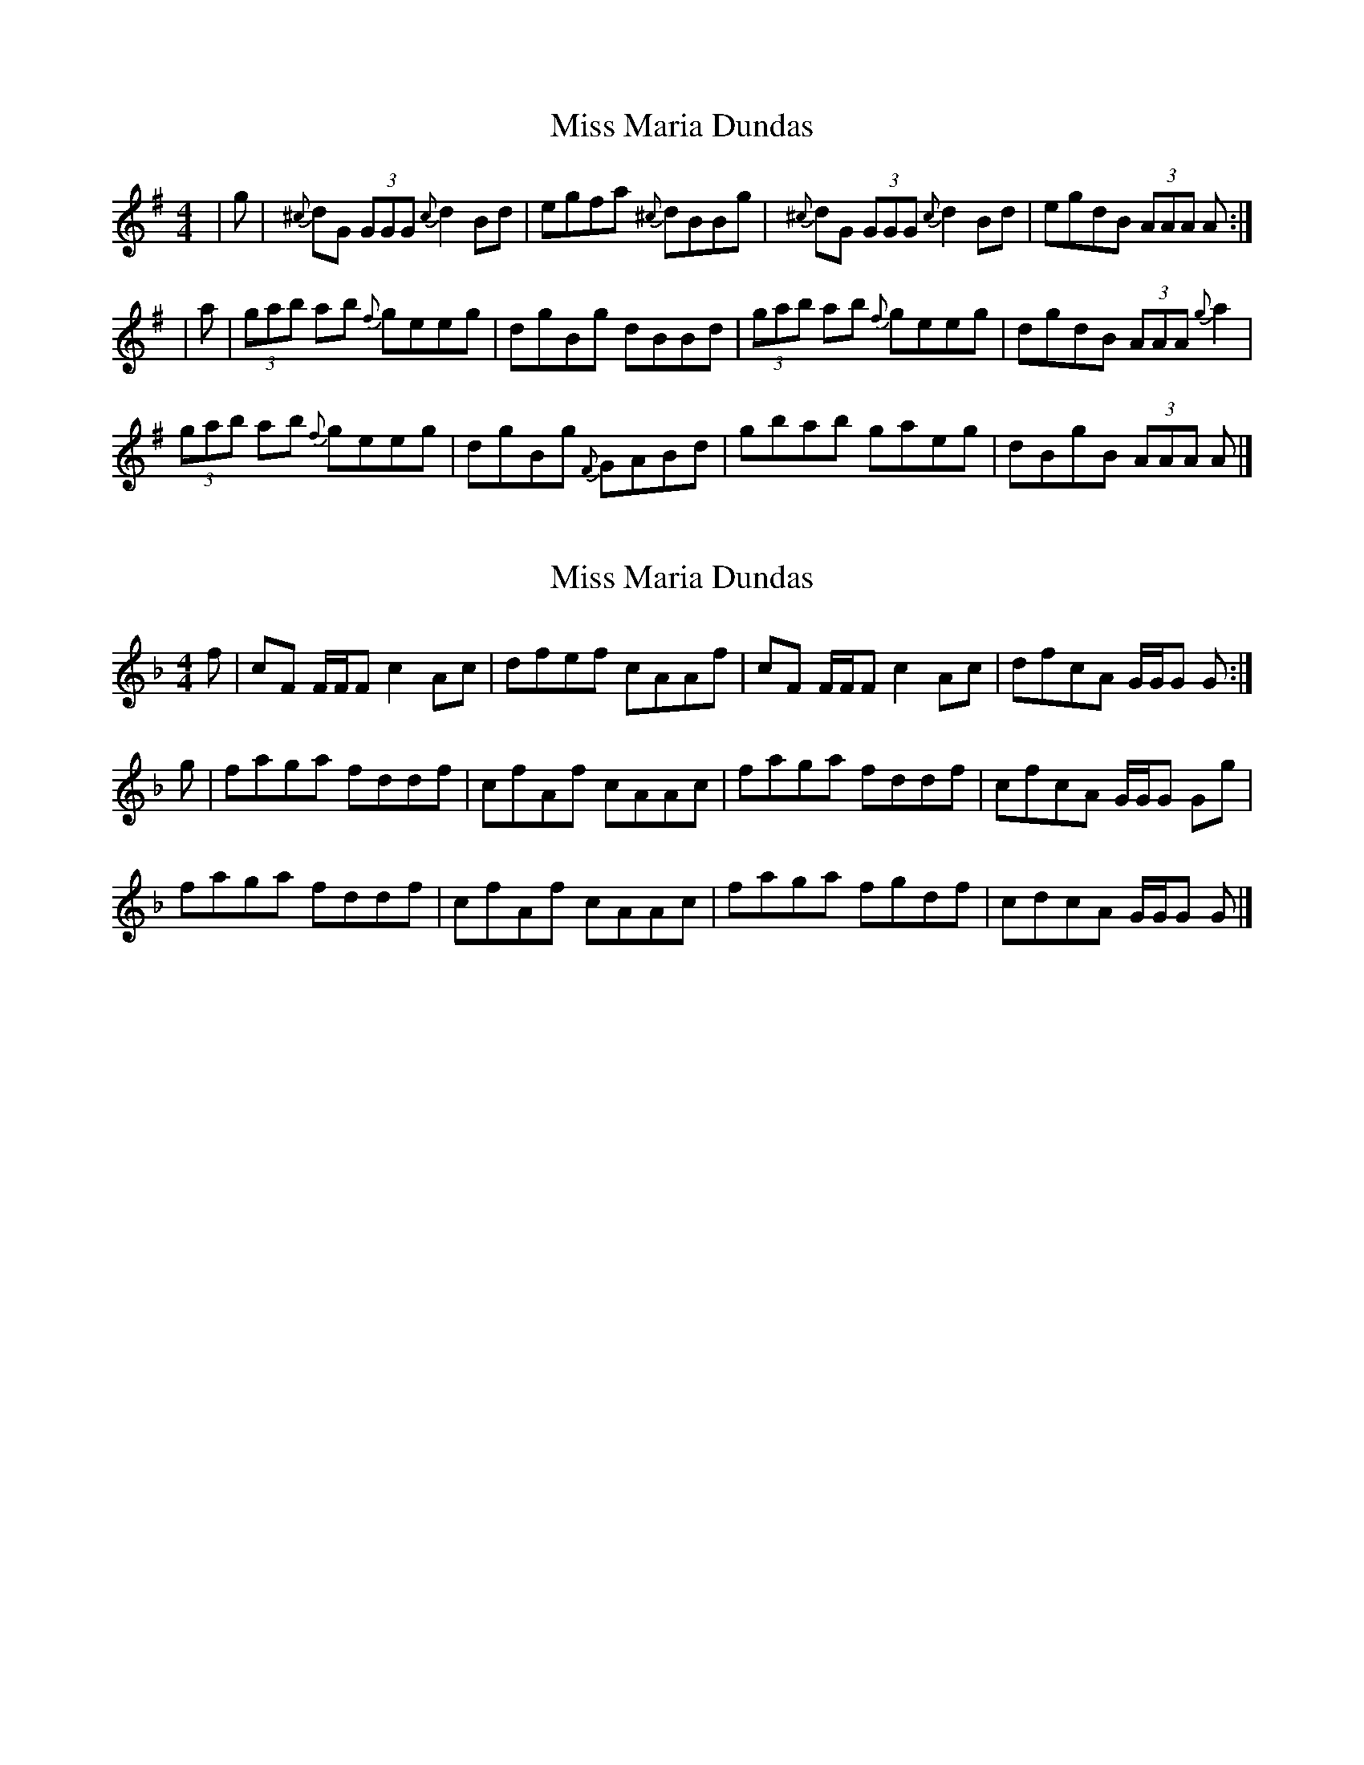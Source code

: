 X: 1
T: Miss Maria Dundas
Z: dancarney84
S: https://thesession.org/tunes/13303#setting23244
R: reel
M: 4/4
L: 1/8
K: Gmaj
|g|{^c}dG (3GGG {c}d2Bd|egfa {^c}dBBg|{^c}dG (3GGG {c}d2Bd|egdB (3AAA A:|
|a|(3gab ab {f}geeg|dgBg dBBd|(3gab ab {f}geeg|dgdB (3AAA {g}a2|
(3gab ab {f}geeg|dgBg {F}GABd|gbab gaeg|dBgB (3AAA A|]
X: 2
T: Miss Maria Dundas
Z: dancarney84
S: https://thesession.org/tunes/13303#setting24792
R: reel
M: 4/4
L: 1/8
K: Fmaj
f|cF F/F/F c2 Ac|dfef cAAf|cF F/F/F c2 Ac|dfcA G/G/G G:|
g|faga fddf|cfAf cAAc|faga fddf|cfcA G/G/G Gg|
faga fddf|cfAf cAAc|faga fgdf|cdcA G/G/G G|]
